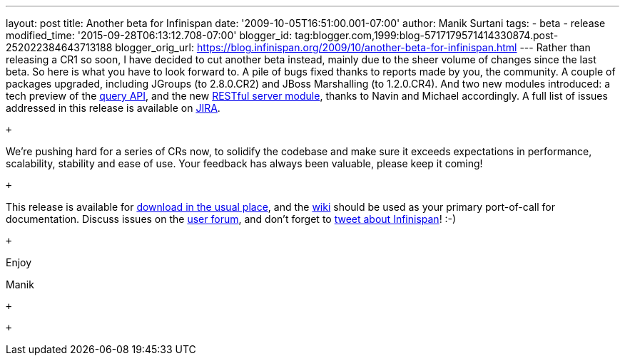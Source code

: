 ---
layout: post
title: Another beta for Infinispan
date: '2009-10-05T16:51:00.001-07:00'
author: Manik Surtani
tags:
- beta
- release
modified_time: '2015-09-28T06:13:12.708-07:00'
blogger_id: tag:blogger.com,1999:blog-5717179571414330874.post-252022384643713188
blogger_orig_url: https://blog.infinispan.org/2009/10/another-beta-for-infinispan.html
---
Rather than releasing a CR1 so soon, I have decided to cut another beta
instead, mainly due to the sheer volume of changes since the last beta.
So here is what you have to look forward to. A pile of bugs fixed thanks
to reports made by you, the community. A couple of packages upgraded,
including JGroups (to 2.8.0.CR2) and JBoss Marshalling (to 1.2.0.CR4).
And two new modules introduced: a tech preview of the
http://infinispan.blogspot.com/2009/09/infinispan-query-breaks-into-400cr1_23.html[query
API], and the new
http://infinispan.blogspot.com/2009/09/introducing-infinispan-rest-server.html[RESTful
server module], thanks to Navin and Michael accordingly. A full list of
issues addressed in this release is available on
https://jira.jboss.org/jira/secure/ConfigureReport.jspa?versions=12314028&sections=.1.7.2.4.10.9.8.3.12.11.5&style=none&selectedProjectId=12310799&reportKey=pl.net.mamut%3Areleasenotes&Next=Next[JIRA].

 +

We're pushing hard for a series of CRs now, to solidify the codebase and
make sure it exceeds expectations in performance, scalability, stability
and ease of use. Your feedback has always been valuable, please keep it
coming!

 +

This release is available for
http://www.jboss.org:80/infinispan/downloads.html[download in the usual
place], and the http://www.jboss.org/community/wiki/infinispan[wiki]
should be used as your primary port-of-call for documentation. Discuss
issues on the
http://www.jboss.org/index.html?module=bb&op=viewforum&f=309[user
forum], and don't forget to http://twitter.com/infinispan[tweet about
Infinispan]! :-)

 +

Enjoy

Manik +

 +

 +
